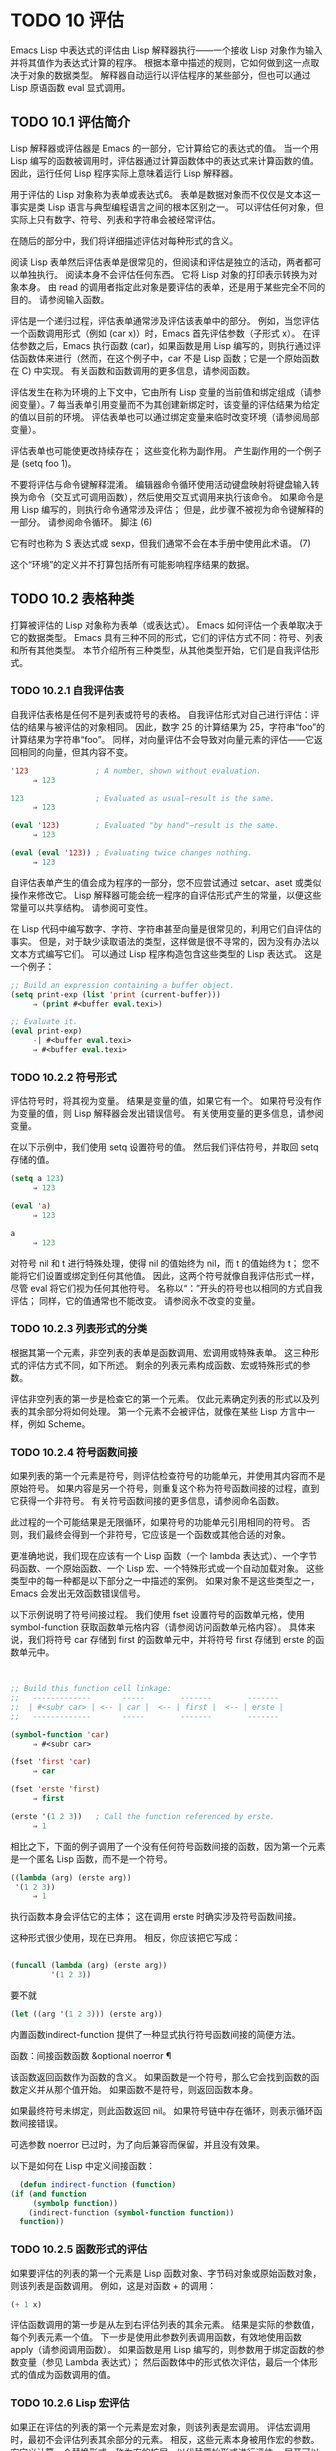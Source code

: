 #+LATEX_COMPILER: xelatex
#+LATEX_CLASS: elegantpaper
#+OPTIONS: prop:t
#+OPTIONS: ^:nil


* TODO 10 评估

Emacs Lisp 中表达式的评估由 Lisp 解释器执行——一个接收 Lisp 对象作为输入并将其值作为表达式计算的程序。  根据本章中描述的规则，它如何做到这一点取决于对象的数据类型。  解释器自动运行以评估程序的某些部分，但也可以通过 Lisp 原语函数 eval 显式调用。

** TODO 10.1 评估简介

Lisp 解释器或评估器是 Emacs 的一部分，它计算给它的表达式的值。  当一个用 Lisp 编写的函数被调用时，评估器通过计算函数体中的表达式来计算函数的值。  因此，运行任何 Lisp 程序实际上意味着运行 Lisp 解释器。

用于评估的 Lisp 对象称为表单或表达式6。  表单是数据对象而不仅仅是文本这一事实是类 Lisp 语言与典型编程语言之间的根本区别之一。  可以评估任何对象，但实际上只有数字、符号、列表和字符串会被经常评估。

在随后的部分中，我们将详细描述评估对每种形式的含义。

阅读 Lisp 表单然后评估表单是很常见的，但阅读和评估是独立的活动，两者都可以单独执行。  阅读本身不会评估任何东西。  它将 Lisp 对象的打印表示转换为对象本身。  由 read 的调用者指定此对象是要评估的表单，还是用于某些完全不同的目的。  请参阅输入函数。

评估是一个递归过程，评估表单通常涉及评估该表单中的部分。  例如，当您评估一个函数调用形式（例如 (car x)）时，Emacs 首先评估参数（子形式 x）。  在评估参数之后，Emacs 执行函数 (car)，如果函数是用 Lisp 编写的，则执行通过评估函数体来进行（然而，在这个例子中，car 不是 Lisp 函数；它是一个原始函数在 C) 中实现。  有关函数和函数调用的更多信息，请参阅函数。

评估发生在称为环境的上下文中，它由所有 Lisp 变量的当前值和绑定组成（请参阅变量）。7 每当表单引用变量而不为其创建新绑定时，该变量的评估结果为给定的值以目前的环境。  评估表单也可以通过绑定变量来临时改变环境（请参阅局部变量）。

评估表单也可能使更改持续存在；  这些变化称为副作用。  产生副作用的一个例子是 (setq foo 1)。

不要将评估与命令键解释混淆。  编辑器命令循环使用活动键盘映射将键盘输入转换为命令（交互式可调用函数），然后使用交互式调用来执行该命令。  如果命令是用 Lisp 编写的，则执行命令通常涉及评估；  但是，此步骤不被视为命令键解释的一部分。  请参阅命令循环。
脚注
(6)

它有时也称为 S 表达式或 sexp，但我们通常不会在本手册中使用此术语。
(7)

这个“环境”的定义并不打算包括所有可能影响程序结果的数据。

** TODO 10.2 表格种类

打算被评估的 Lisp 对象称为表单（或表达式）。  Emacs 如何评估一个表单取决于它的数据类型。  Emacs 具有三种不同的形式，它们的评估方式不同：符号、列表和所有其他类型。  本节介绍所有三种类型，从其他类型开始，它们是自我评估形式。

*** TODO 10.2.1 自我评估表

自我评估表格是任何不是列表或符号的表格。  自我评估形式对自己进行评估：评估的结果与被评估的对象相同。  因此，数字 25 的计算结果为 25，字符串“foo”的计算结果为字符串“foo”。  同样，对向量评估不会导致对向量元素的评估——它返回相同的向量，但其内容不变。

#+begin_src emacs-lisp
  '123               ; A number, shown without evaluation.
       ⇒ 123

  123                ; Evaluated as usual—result is the same.
       ⇒ 123

  (eval '123)        ; Evaluated "by hand"—result is the same.
       ⇒ 123

  (eval (eval '123)) ; Evaluating twice changes nothing.
       ⇒ 123
#+end_src

自评估表单产生的值会成为程序的一部分，您不应尝试通过 setcar、aset 或类似操作来修改它。  Lisp 解释器可能会统一程序的自评估形式产生的常量，以便这些常量可以共享结构。  请参阅可变性。

在 Lisp 代码中编写数字、字符、字符串甚至向量是很常见的，利用它们自评估的事实。  但是，对于缺少读取语法的类型，这样做是很不寻常的，因为没有办法以文本方式编写它们。  可以通过 Lisp 程序构造包含这些类型的 Lisp 表达式。  这是一个例子：

#+begin_src emacs-lisp
  ;; Build an expression containing a buffer object.
  (setq print-exp (list 'print (current-buffer)))
       ⇒ (print #<buffer eval.texi>)

  ;; Evaluate it.
  (eval print-exp)
       -| #<buffer eval.texi>
       ⇒ #<buffer eval.texi>
#+end_src


*** TODO 10.2.2 符号形式

评估符号时，将其视为变量。  结果是变量的值，如果它有一个。  如果符号没有作为变量的值，则 Lisp 解释器会发出错误信号。  有关使用变量的更多信息，请参阅变量。

在以下示例中，我们使用 setq 设置符号的值。  然后我们评估符号，并取回 setq 存储的值。

#+begin_src emacs-lisp
  (setq a 123)
       ⇒ 123

  (eval 'a)
       ⇒ 123

  a
       ⇒ 123
#+end_src

对符号 nil 和 t 进行特殊处理，使得 nil 的值始终为 nil，而 t 的值始终为 t；  您不能将它们设置或绑定到任何其他值。  因此，这两个符号就像自我评估形式一样，尽管 eval 将它们视为任何其他符号。  名称以“：”开头的符号也以相同的方式自我评估；  同样，它的值通常也不能改变。  请参阅永不改变的变量。

*** TODO 10.2.3 列表形式的分类

根据其第一个元素，非空列表的表单是函数调用、宏调用或特殊表单。  这三种形式的评估方式不同，如下所述。  剩余的列表元素构成函数、宏或特殊形式的参数。

评估非空列表的第一步是检查它的第一个元素。  仅此元素确定列表的形式以及列表的其余部分将如何处理。  第一个元素不会被评估，就像在某些 Lisp 方言中一样，例如 Scheme。

*** TODO 10.2.4 符号函数间接

如果列表的第一个元素是符号，则评估检查符号的功能单元，并使用其内容而不是原始符号。  如果内容是另一个符号，则重复这个称为符号函数间接的过程，直到它获得一个非符号。  有关符号函数间接的更多信息，请参阅命名函数。

此过程的一个可能结果是无限循环，如果符号的功能单元引用相同的符号。  否则，我们最终会得到一个非符号，它应该是一个函数或其他合适的对象。

更准确地说，我们现在应该有一个 Lisp 函数（一个 lambda 表达式）、一个字节码函数、一个原始函数、一个 Lisp 宏、一个特殊形式或一个自动加载对象。  这些类型中的每一种都是以下部分之一中描述的案例。  如果对象不是这些类型之一，Emacs 会发出无效函数错误信号。

以下示例说明了符号间接过程。  我们使用 fset 设置符号的函数单元格，使用 symbol-function 获取函数单元格内容（请参阅访问函数单元格内容）。  具体来说，我们将符号 car 存储到 first 的函数单元中，并将符号 first 存储到 erste 的函数单元中。
#+begin_src emacs-lisp


  ;; Build this function cell linkage:
  ;;   -------------       -----        -------        -------
  ;;  | #<subr car> | <-- | car |  <-- | first |  <-- | erste |
  ;;   -------------       -----        -------        -------

  (symbol-function 'car)
       ⇒ #<subr car>

  (fset 'first 'car)
       ⇒ car

  (fset 'erste 'first)
       ⇒ first

  (erste '(1 2 3))   ; Call the function referenced by erste.
       ⇒ 1
#+end_src



相比之下，下面的例子调用了一个没有任何符号函数间接的函数，因为第一个元素是一个匿名 Lisp 函数，而不是一个符号。

#+begin_src emacs-lisp
((lambda (arg) (erste arg))
 '(1 2 3))
     ⇒ 1
#+end_src

执行函数本身会评估它的主体；  这在调用 erste 时确实涉及符号函数间接。

这种形式很少使用，现在已弃用。  相反，你应该把它写成：
#+begin_src emacs-lisp

(funcall (lambda (arg) (erste arg))
         '(1 2 3))
#+end_src


要不就
#+begin_src emacs-lisp
  (let ((arg '(1 2 3))) (erste arg))
#+end_src

内置函数indirect-function 提供了一种显式执行符号函数间接的简便方法。

函数：间接函数函数 &optional noerror ¶

    该函数返回函数作为函数的含义。  如果函数是一个符号，那么它会找到函数的函数定义并从那个值开始。  如果函数不是符号，则返回函数本身。

    如果最终符号未绑定，则此函数返回 nil。  如果符号链中存在循环，则表示循环函数间接错误。

    可选参数 noerror 已过时，为了向后兼容而保留，并且没有效果。

    以下是如何在 Lisp 中定义间接函数：
    #+begin_src emacs-lisp
      (defun indirect-function (function)
	(if (and function
		 (symbolp function))
	    (indirect-function (symbol-function function))
	  function))
    #+end_src

*** TODO 10.2.5 函数形式的评估

如果要评估的列表的第一个元素是 Lisp 函数对象、字节码对象或原始函数对象，则该列表是函数调用。  例如，这是对函数 + 的调用：

#+begin_src emacs-lisp
  (+ 1 x)
#+end_src

评估函数调用的第一步是从左到右评估列表的其余元素。  结果是实际的参数值，每个列表元素一个值。  下一步是使用此参数列表调用函数，有效地使用函数 apply（请参阅调用函数）。  如果函数是用 Lisp 编写的，则参数用于绑定函数的参数变量（参见 Lambda 表达式）；  然后函数体中的形式依次评估，最后一个体形式的值成为函数调用的值。

*** TODO 10.2.6 Lisp 宏评估

如果正在评估的列表的第一个元素是宏对象，则该列表是宏调用。  评估宏调用时，最初不会评估列表其余部分的元素。  相反，这些元素本身被用作宏的参数。  宏定义计算一个替换形式，称为宏的扩展，以代替原始形式进行评估。  展开可以是任何形式：自评估常数、符号或列表。  如果扩展本身是一个宏调用，则此扩展过程将重复直到某种其他形式的结果。

宏调用的普通评估通过评估扩展来完成。  但是，宏扩展不一定会立即评估，或者根本就不会评估，因为其他程序也会扩展宏调用，它们可能会或可能不会评估扩展。

通常，参数表达式不会作为计算宏扩展的一部分进行计算，而是作为扩展的一部分出现，因此在计算扩展时会计算它们。

例如，给定一个宏定义如下：

#+begin_src emacs-lisp
  (defmacro cadr (x)
    (list 'car (list 'cdr x)))
#+end_src


(cadr (assq 'handler list)) 这样的表达式是一个宏调用，它的扩展是：

#+begin_src emacs-lisp
(car (cdr (assq 'handler list)))
#+end_src

请注意，参数 (assq 'handler list) 出现在扩展中。

有关 Emacs Lisp 宏的完整描述，请参阅宏。
*** TODO 10.2.7 特殊表格

特殊形式是特别标记的原始函数，因此它的参数不会全部被评估。  大多数特殊形式定义控制结构或执行变量绑定——函数不能做的事情。

每种特殊形式都有自己的规则，对哪些参数进行评估，哪些在不评估的情况下使用。  是否评估特定参数可能取决于评估其他参数的结果。

如果表达式的第一个符号是特殊形式的符号，则表达式应遵循该特殊形式的规则；  否则，Emacs 的行为没有明确定义（尽管它不会崩溃）。  例如， ((lambda (x) x . 3) 4) 包含一个以 lambda 开头但不是格式良好的 lambda 表达式的子表达式，因此 Emacs 可能会发出错误信号，或者可能返回 3 或 4 或 nil，或者可能以其他方式行事。

功能：特殊形式-p对象¶

    此谓词测试其参数是否为特殊形式，如果是则返回 t，否则返回 nil。 

这是 Emacs Lisp 中所有特殊形式的列表，按字母顺序排列，并参考了每种形式的描述位置。

和

    请参阅组合条件的构造
抓住

    请参阅显式非本地退出：catch and throw
条件

    见条件
条件案例

    请参阅编写代码以处理错误
定义常量

    请参阅定义全局变量
定义变量

    请参阅定义全局变量
功能

    请参阅匿名函数
如果

    见条件
交互的

    请参阅交互式呼叫
拉姆达

    请参阅 Lambda 表达式
让
让*

    见局部变量
或者

    请参阅组合条件的构造
编1
编2
预后

    见测序
引用

    见报价
保存当前缓冲区

    请参阅当前缓冲区
保存游览

    见游览
保存限制

    见收窄
设置

    请参阅设置变量值
setq-默认值

    请参阅创建和删除缓冲区本地绑定
放松保护

    参见非本地出口
尽管

    见迭代 

    Common Lisp 注意：以下是 GNU Emacs Lisp 和 Common Lisp 中特殊形式的一些比较。  setq、if 和 catch 在 Emacs Lisp 和 Common Lisp 中都是特殊形式。  save-excursion 是 Emacs Lisp 中的一种特殊形式，但在 Common Lisp 中不存在。  throw 是 Common Lisp 中的一种特殊形式（因为它必须能够抛出多个值），但它是 Emacs Lisp 中的一个函数（它没有多个值）。

*** TODO 10.2.8 自动加载

自动加载功能允许您调用尚未加载到 Emacs 中的函数定义的函数或宏。  它指定哪个文件包含定义。  当自动加载对象作为符号的函数定义出现时，将该符号作为函数调用会自动加载指定的文件；  然后它调用从该文件加载的真实定义。  安排自动加载对象作为符号函数定义出现的方法在自动加载中进行了描述。

** TODO 10.3 引用
特殊形式的引号返回其单个参数，如所写，而不对其进行评估。  这提供了一种在程序中包含不是自评估对象的常量符号和列表的方法。  （不必引用数字、字符串和向量等自评估对象。）

特殊形式：引用对象¶

    这种特殊形式返回对象，而不对其进行评估。  返回的值可能是共享的，不应修改。  请参阅自我评估表。 

因为引号在程序中经常使用，所以 Lisp 为它提供了一种方便的读取语法。  一个撇号字符 (''') 后跟一个 Lisp 对象（在读取语法中）扩展为一个列表，其第一个元素是引号，其第二个元素是对象。  因此，读语法 'x 是 (quote x) 的缩写。

以下是一些使用引号的表达式示例：
#+begin_src emacs-lisp
  (quote (+ 1 2))
       ⇒ (+ 1 2)

  (quote foo)
       ⇒ foo

  'foo
       ⇒ foo

  ''foo
       ⇒ 'foo

  '(quote foo)
       ⇒ 'foo

  ['foo]
       ⇒ ['foo]

#+end_src


尽管表达式 (list '+ 1 2) 和 '(+ 1 2) 都产生等于 (+ 1 2) 的列表，但前者产生一个新生成的可变列表，而后者产生一个由可能共享的 conses 构建的列表并且不应修改。  请参阅自我评估表。

其他引用结构包括 function（参见 Anonymous Functions），它导致用 Lisp 编写的匿名 lambda 表达式被编译，以及 '`'（参见 Backquote），它用于仅引用列表的一部分，同时计算和替换其他部分.


** TODO 10.4 反引号

反引号结构允许您引用列表，但有选择地评估该列表的元素。  在最简单的情况下，它与特殊形式的引号相同（在上一节中描述；请参阅引用）。  例如，这两种形式产生相同的结果：

#+begin_src emacs-lisp
  `(a list of (+ 2 3) elements)
       ⇒ (a list of (+ 2 3) elements)

  '(a list of (+ 2 3) elements)
       ⇒ (a list of (+ 2 3) elements)
#+end_src


反引号参数中的特殊标记“，”表示一个不是常量的值。  Emacs Lisp 评估器评估 ',' 的参数，并将值放入列表结构中：

#+begin_src emacs-lisp
`(a list of ,(+ 2 3) elements)
     ⇒ (a list of 5 elements)
#+end_src


在列表结构的更深层次上也允许使用 ',' 进行替换。  例如：

#+begin_src emacs-lisp
  `(1 2 (3 ,(+ 4 5)))
       ⇒ (1 2 (3 9))
#+end_src


您还可以使用特殊标记“，@”将评估值拼接到结果列表中。  拼接列表的元素成为与结果列表的其他元素处于同一级别的元素。  不使用 '`' 的等效代码通常是不可读的。  这里有些例子：

#+begin_src emacs-lisp
  (setq some-list '(2 3))
       ⇒ (2 3)

  (cons 1 (append some-list '(4) some-list))
       ⇒ (1 2 3 4 2 3)

  `(1 ,@some-list 4 ,@some-list)
       ⇒ (1 2 3 4 2 3)


  (setq list '(hack foo bar))
       ⇒ (hack foo bar)

  (cons 'use
    (cons 'the
      (cons 'words (append (cdr list) '(as elements)))))
       ⇒ (use the words foo bar as elements)

  `(use the words ,@(cdr list) as elements)
       ⇒ (use the words foo bar as elements)
#+end_src

如果反引号构造的子表达式没有替换或拼接，则它的行为类似于引号，因为它产生可能共享且不应修改的 conses、向量和字符串。  请参阅自我评估表。

** TODO 10.5 评估

大多数情况下，表单会自动评估，因为它们出现在正在运行的程序中。  在极少数情况下，您可能需要编写代码来评估在运行时计算的表单，例如在从正在编辑的文本中读取表单或从属性列表中获取表单之后。  在这些情况下，请使用 eval 函数。  通常不需要 eval 而应该使用其他东西。  例如，要获取变量的值，虽然 eval 有效，但更可取的是符号值；  或者与其将表达式存储在需要通过 eval 的属性列表中，不如存储函数而不是然后传递给 funcall。

本节中描述的函数和变量评估表单，指定评估过程的限制，或记录最近返回的值。  加载文件也会进行评估（请参阅加载）。

将函数存储在数据结构中并使用 funcall 或 apply 调用它通常比将表达式存储在数据结构中并对其评估更简洁和灵活。  使用函数提供了将信息作为参数传递给它们的能力。

功能：eval 形式 &optional lexical ¶

    这是评估表达式的基本函数。  它在当前环境中评估表单，并返回结果。  表单对象的类型决定了它的评估方式。  请参阅表格种类。

    参数 lexical 指定局部变量的范围规则（请参阅变量绑定的范围规则）。  如果省略或为零，则意味着使用默认的动态范围规则评估表单。  如果是 t，则意味着使用词法作用域规则。  lexical 的值也可以是一个非空列表，为词法绑定指定一个特定的词法环境；  但是，此功能仅对特定用途有用，例如在 Emacs Lisp 调试器中。  请参阅词法绑定。

    由于 eval 是一个函数，出现在 eval 调用中的参数表达式会被计算两次：一次是在调用 eval 之前的准备，另一次是由 eval 函数本身。  这是一个例子：
    #+begin_src emacs-lisp
      (setq foo 'bar)
	   ⇒ bar

      (setq bar 'baz)
	   ⇒ baz
      ;; Here eval receives argument foo
      (eval 'foo)
	   ⇒ bar
      ;; Here eval receives argument bar, which is the value of foo
      (eval foo)
	   ⇒ baz
    #+end_src

    当前对 eval 的活动调用数限制为 max-lisp-eval-depth（见下文）。 

命令：eval-region start end &optional stream read-function ¶

    此函数在由位置 start 和 end 定义的区域中评估当前缓冲区中的表单。  它从区域中读取表单并在它们上调用 eval 直到到达区域的末尾，或者直到发出错误信号并且未处理。

    默认情况下， eval-region 不产生任何输出。  但是，如果 stream 不为 nil，则输出函数产生的任何输出（请参阅输出函数）以及计算区域中的表达式所产生的值都将使用 stream 打印。  请参阅输出流。

    如果 read-function 不为 nil，它应该是一个函数，用来代替 read 来逐个读取表达式。  使用一个参数调用此函数，即用于读取输入的流。  您还可以使用变量 load-read-function（请参阅程序如何加载）来指定此函数，但使用 read-function 参数更健壮。

    eval-region 不移动点。  它总是返回零。 

命令：eval-buffer &optional buffer-or-name stream filename unibyte print ¶

    这类似于 eval-region，但参数提供了不同的可选特性。  eval-buffer 对缓冲区 buffer-or-name 的整个可访问部分进行操作（参见 GNU Emacs 手册中的 Narrowing）。  buffer-or-name 可以是缓冲区、缓冲区名称（字符串）或 nil（或省略），表示使用当前缓冲区。  流在 eval-region 中使用，除非流为 nil 并且打印非 nil。  在这种情况下，计算表达式产生的值仍然会被丢弃，但输出函数的输出会打印在回显区域中。  filename 是用于加载历史的文件名（请参阅卸载），默认为缓冲区文件名（请参阅缓冲区文件名）。  如果 unibyte 不是 nil，read 会尽可能将字符串转换为 unibyte。

    eval-current-buffer 是此命令的别名。 

用户选项：max-lisp-eval-depth ¶

    此变量定义在发出错误信号之前调用 eval、apply 和 funcall 允许的最大深度（错误消息“Lisp 嵌套超过 max-lisp-eval-depth”）。

    这个限制，以及当它被超过时的相关错误，是 Emacs Lisp 避免对定义不明确的函数进行无限递归的一种方式。  如果将 max-lisp-eval-depth 的值增加太多，这样的代码反而会导致堆栈溢出。  在某些系统上，可以处理此溢出。  在这种情况下，正常的 Lisp 评估被中断，控制权被转移回顶层命令循环（顶层）。  请注意，在这种情况下无法进入 Emacs Lisp 调试器。  请参阅出现错误时进入调试器。

    深度限制计算 eval、apply 和 funcall 的内部使用，例如调用 Lisp 表达式中提到的函数、函数调用参数和函数体形式的递归评估，以及 Lisp 代码中的显式调用。

    此变量的默认值为 800。如果将其设置为小于 100 的值，如果达到给定值，Lisp 会将其重置为 100。  如果剩余空间很小，进入 Lisp 调试器会增加该值，以确保调试器本身有执行空间。

    max-specpdl-size 为嵌套提供了另一个限制。  请参阅局部变量。 

变量：值¶

    该变量的值是由执行此操作的标准 Emacs 命令从缓冲区（包括迷你缓冲区）读取、评估和打印的所有表达式返回的值的列表。  （请注意，这不包括在 *ielm* 缓冲区中的评估，也不包括在 lisp-interaction-mode 中使用 Cj、Cx Ce 和类似评估命令的评估。）

    此变量已过时，将在未来版本中删除，因为它不断扩大 Emacs 进程的内存占用。  因此，我们建议不要使用它。

    values 的元素按最近的顺序排列。

    #+begin_src emacs-lisp
      (setq x 1)
	   ⇒ 1

      (list 'A (1+ 2) auto-save-default)
	   ⇒ (A 3 t)

      values
	   ⇒ ((A 3 t) 1 …)
    #+end_src


    此变量可用于引用最近评估的表单的值。  打印 values 本身的值通常是一个坏主意，因为这可能很长。  相反，检查特定元素，如下所示：

    #+begin_src emacs-lisp
      ;; Refer to the most recent evaluation result.
      (nth 0 values)
	   ⇒ (A 3 t)

      ;; That put a new element on,
      ;;   so all elements move back one.
      (nth 1 values)
	   ⇒ (A 3 t)

      ;; This gets the element that was next-to-most-recent
      ;;   before this example.
      (nth 3 values)
	   ⇒ 1
    #+end_src


** TODO 10.6 延迟和惰性评估

有时延迟表达式的计算是有用的，例如，如果你想避免执行耗时的计算，如果结果证明在程序的未来不需要结果。  thunk 库提供以下函数和宏来支持这种延迟评估：

宏：thunk-delay 形式... ¶

    返回一个用于评估表单的 thunk。  thunk 是一个闭包（参见 Closures），它继承了 thunk-delay 调用的词法环境。  使用这个宏需要词法绑定。 

功能：thunk-force thunk ¶

    强制 thunk 执行创建 thunk 的 thunk-delay 中指定的表单的评估。  返回最后一个表单的评估结果。  thunk 还“记住”它是被强制的：任何使用相同 thunk 的 thunk-force 进一步调用将只返回相同的结果，而无需再次评估表单。 

宏：thunk-let (bindings...) forms... ¶

    这个宏类似于 let 但创建“惰性”变量绑定。  任何绑定都有形式（符号值形式）。  与 let 不同，任何值形式的评估都被推迟到在评估形式时第一次使用相应符号的绑定。  任何值形式最多被评估一次。  使用这个宏需要词法绑定。 

例子：

#+begin_src emacs-lisp
(defun f (number)
  (thunk-let ((derived-number
              (progn (message "Calculating 1 plus 2 times %d" number)
                     (1+ (* 2 number)))))
    (if (> number 10)
        derived-number
      number)))


(f 5)
⇒ 5


(f 12)
-| Calculating 1 plus 2 times 12
⇒ 25
#+end_src

由于惰性绑定变量的特殊性质，设置它们是错误的（例如使用 setq）。

宏：thunk-let* (bindings...) forms... ¶

    这类似于 thunk-let，但允许绑定中的任何表达式引用此 thunk-let* 形式中的先前绑定。  使用这个宏需要词法绑定。 
    #+begin_src emacs-lisp
      (thunk-let* ((x (prog2 (message "Calculating x...")
			  (+ 1 1)
			(message "Finished calculating x")))
		   (y (prog2 (message "Calculating y...")
			  (+ x 1)
			(message "Finished calculating y")))
		   (z (prog2 (message "Calculating z...")
			  (+ y 1)
			(message "Finished calculating z")))
		   (a (prog2 (message "Calculating a...")
			  (+ z 1)
			(message "Finished calculating a"))))
	(* z x))

      -| Calculating z...
      -| Calculating y...
      -| Calculating x...
      -| Finished calculating x
      -| Finished calculating y
      -| Finished calculating z
      ⇒ 8
    #+end_src

thunk-let 和 thunk-let* 隐式使用 thunk：它们的扩展创建辅助符号并将它们绑定到包装绑定表达式的 thunk。  然后，对正文形式中原始变量的所有引用都将替换为调用 thunk-force 的表达式，并将相应的辅助变量作为参数。  因此，任何使用 thunk-let 或 thunk-let* 的代码都可以重写为使用 thunk，但在许多情况下，使用这些宏会产生比显式使用 thunk 更好的代码。

